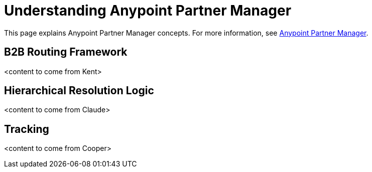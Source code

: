 = Understanding Anypoint Partner Manager
:keywords: b2b

This page explains Anypoint Partner Manager concepts. For more information, see link:/anypoint-b2b/anypoint-partner-manager[Anypoint Partner Manager].

== B2B Routing Framework

<content to come from Kent>

== Hierarchical Resolution Logic

<content to come from Claude>

== Tracking

<content to come from Cooper>

